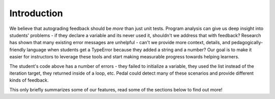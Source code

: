 Introduction
============

.. image:: ../_static/pedal-overview.png

We believe that autograding feedback should be *more* than just unit tests.
Program analysis can give us deep insight into students' problems - if they declare a variable and
its never used it, shouldn't we address that with feedback? Research has shown that many existing
error messages are unhelpful - can't we provide more context, details, and pedagogically-friendly
language when students get a TypeError because they added a string and a number? Our goal is to make
it easier for instructors to leverage these tools and start making measurable progress towards helping learners.

.. code-block:: python
    :caption: student.py

    def add_prices(books):
        for book in books:
            total = book + books
            return total

The student's code above has a number of errors - they failed to initialize a variable, they
used the list instead of the iteration target, they returned inside of a loop, etc. Pedal could
detect many of these scenarios and provide different kinds of feedback.

.. code-block:: python
    :caption: instructor.py

    from pedal.quick import setup_pedal

    setup_pedal()

    from pedal.source import verify
    verify()

    # Generic, friendly feedback on undeclared variables, among others
    from pedal.tifa import tifa_analysis
    tifa_analysis()

    # Partial credit for good progress
    from pedal.commands import give_partial
    from pedal.cait import parse_program
    ast = parse_program()
    if ast.find("For"):
        give_partial(1/10, "Right, you need a `for` loop!")

    # Give feedback by finding a common problem-specific mistake
    from pedal.commands import explain
    from pedal.cait import find_matches
    matches = find_matches("for _expr_ in _list_:\n ___ = ____ + _list_")
    if matches:
        explain("list_inside_loop", "You shouldn't use the list inside the for loop.")

    # Unit test, with enhanced tracebacks and safe execution!
    from pedal.sandbox import run
    from pedal.assertions import assert_equal, assert_has_function
    student = run()
    assert_has_function(student, 'add_prices', list)
    assert_equal(student.add_prices([1,2,3]), 6)

    resolve()

This only briefly summarizes some of our features, read some of the sections below to find out more!
